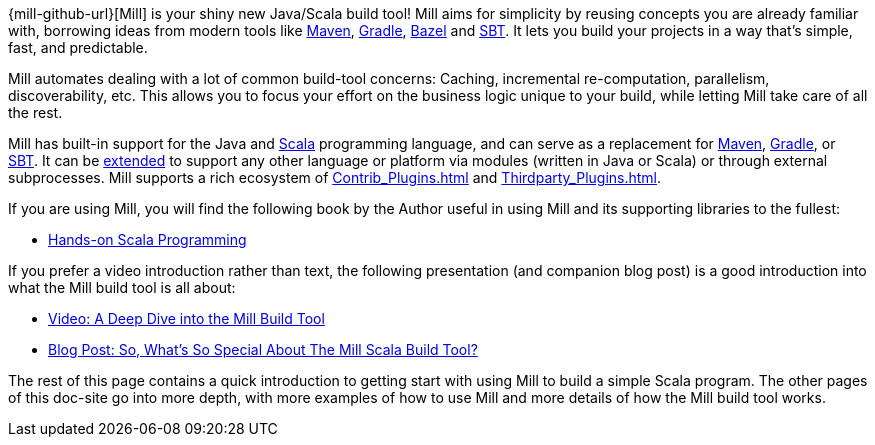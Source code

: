 
{mill-github-url}[Mill] is your shiny new Java/Scala build tool! Mill aims for
simplicity by reusing concepts you are already familiar with, borrowing ideas
from modern tools like https://maven.apache.org/[Maven], https://gradle.org/[Gradle],
https://bazel.build/[Bazel] and https://www.scala-sbt.org/[SBT]. It lets you build
your projects in a way that's simple, fast, and predictable.

Mill automates dealing with a lot of common build-tool concerns: Caching,
incremental re-computation, parallelism, discoverability, etc. This allows you
to focus your effort on the business logic unique to your build, while letting
Mill take care of all the rest.

Mill has built-in support for the Java and https://www.scala-lang.org/[Scala]
programming language, and can serve as a replacement for
https://maven.apache.org/[Maven], https://gradle.org/[Gradle], or
http://www.scala-sbt.org/[SBT]. It can be xref:Extending_Mill.adoc[extended]
to support any other language or platform via modules (written in Java
or Scala) or through external subprocesses. Mill supports a rich ecosystem of
xref:Contrib_Plugins.adoc[] and xref:Thirdparty_Plugins.adoc[].

If you are using Mill, you will find the following book by the Author useful in
using Mill and its supporting libraries to the fullest:

* https://handsonscala.com/[Hands-on Scala Programming]

If you prefer a video introduction rather than text, the following presentation
(and companion blog post) is a good introduction into what the Mill build tool is
all about:

- https://www.youtube.com/watch?v=UsXgCeU-ovI&list=PLLMLOC3WM2r6ZFhFfVH74W-sl8LfWtOEc&index=15[Video: A Deep Dive into the Mill Build Tool]
- https://www.lihaoyi.com/post/SoWhatsSoSpecialAboutTheMillScalaBuildTool.html[Blog Post: So, What's So Special About The Mill Scala Build Tool?]

The rest of this page contains a quick introduction to getting start with using
Mill to build a simple Scala program. The other pages of this doc-site go into
more depth, with more examples of how to use Mill and more details of how the
Mill build tool works.
